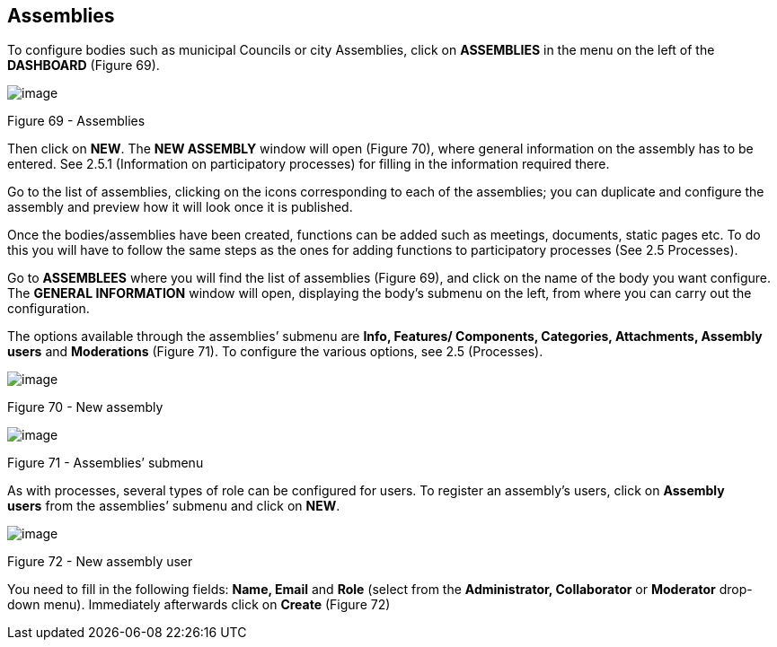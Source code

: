 == Assemblies

To configure bodies such as municipal Councils or city Assemblies, click on *ASSEMBLIES* in the menu on the left of the *DASHBOARD* (Figure 69).

image:images/image48.png[image]

[[h.45jfvxd]]Figure 69 - Assemblies

Then click on *NEW*. The *NEW ASSEMBLY* window will open (Figure 70), where general information on the assembly has to be entered. See 2.5.1 (Information on participatory processes) for filling in the information required there.

Go to the list of assemblies, clicking on the icons corresponding to each of the assemblies; you can duplicate and configure the assembly and preview how it will look once it is published.

Once the bodies/assemblies have been created, functions can be added such as meetings, documents, static pages etc. To do this you will have to follow the same steps as the ones for adding functions to participatory processes (See 2.5 Processes).

Go to *ASSEMBLEES* where you will find the list of assemblies (Figure 69), and click on the name of the body you want configure. The *GENERAL INFORMATION* window will open, displaying the body’s submenu on the left, from where you can carry out the configuration.

The options available through the assemblies’ submenu are *Info, Features/ Components, Categories, Attachments, Assembly users* and *Moderations* (Figure 71). To configure the various options, see 2.5 (Processes).

image:images/image74.png[image]

[[h.2koq656]]Figure 70 - New assembly

image:images/image68.png[image]

[[h.zu0gcz]]Figure 71 - Assemblies’ submenu

As with processes, several types of role can be configured for users. To register an assembly's users, click on *Assembly users* from the assemblies’ submenu and click on *NEW*.

image:images/image8.png[image]

[[h.3jtnz0s]]Figure 72 - New assembly user

You need to fill in the following fields: *Name, Email* and *Role* (select from the *Administrator, Collaborator* or *Moderator* drop-down menu). Immediately afterwards click on *Create* (Figure 72)
